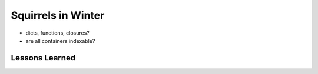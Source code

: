 Squirrels in Winter
=====================

* dicts, functions, closures?
* are all containers indexable?


Lessons Learned
---------------------

